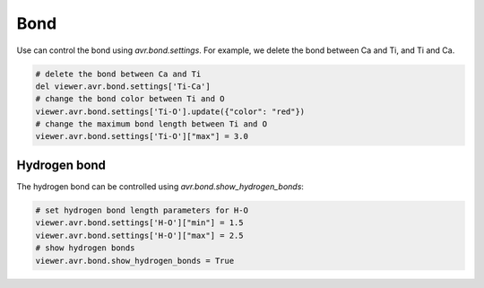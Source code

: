 Bond
===============
Use can control the bond using `avr.bond.settings`. For example, we delete the bond between Ca and Ti, and Ti and Ca.

.. code-block:: python

    # delete the bond between Ca and Ti
    del viewer.avr.bond.settings['Ti-Ca']
    # change the bond color between Ti and O
    viewer.avr.bond.settings['Ti-O'].update({"color": "red"})
    # change the maximum bond length between Ti and O
    viewer.avr.bond.settings['Ti-O']["max"] = 3.0


Hydrogen bond
-------------
The hydrogen bond can be controlled using `avr.bond.show_hydrogen_bonds`:

.. code-block:: python

    # set hydrogen bond length parameters for H-O
    viewer.avr.bond.settings['H-O']["min"] = 1.5
    viewer.avr.bond.settings['H-O']["max"] = 2.5
    # show hydrogen bonds
    viewer.avr.bond.show_hydrogen_bonds = True

.. image:: _static/images/example-bond-hydrogen-bond.png
   :width: 6cm
